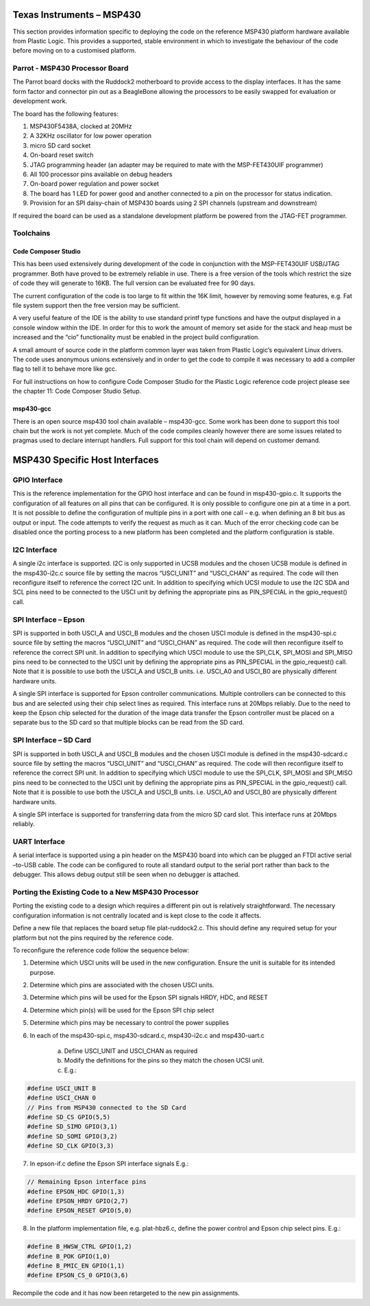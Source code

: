 Texas Instruments – MSP430
==========================

This section provides information specific to deploying the code on the reference MSP430 platform
hardware available from Plastic Logic. This provides a supported, stable environment in which to
investigate the behaviour of the code before moving on to a customised platform.

Parrot - MSP430 Processor Board
-------------------------------
The Parrot board docks with the Ruddock2 motherboard to provide access to the display interfaces. It has
the same form factor and connector pin out as a BeagleBone allowing the processors to be easily swapped
for evaluation or development work.

The board has the following features:

1. MSP430F5438A, clocked at 20MHz
2. A 32KHz oscillator for low power operation
3. micro SD card socket
4. On-board reset switch
5. JTAG programming header (an adapter may be required to mate with the MSP-FET430UIF programmer)
6. All 100 processor pins available on debug headers
7. On-board power regulation and power socket
8. The board has 1 LED for power good and another connected to a pin on the processor for status indication.
9. Provision for an SPI daisy-chain of MSP430 boards using 2 SPI channels (upstream and downstream)

If required the board can be used as a standalone development platform be powered from the JTAG-FET
programmer.


Toolchains
----------

Code Composer Studio
^^^^^^^^^^^^^^^^^^^^
This has been used extensively during development of the code in conjunction with the MSP-FET430UIF
USB/JTAG programmer. Both have proved to be extremely reliable in use. There is a free version of the
tools which restrict the size of code they will generate to 16KB. The full version can be evaluated free for 90
days.

The current configuration of the code is too large to fit within the 16K limit, however by removing some
features, e.g. Fat file system support then the free version may be sufficient.

A very useful feature of the IDE is the ability to use standard printf type functions and have the output
displayed in a console window within the IDE. In order for this to work the amount of memory set aside for
the stack and heap must be increased and the “cio” functionality must be enabled in the project build
configuration.

A small amount of source code in the platform common layer was taken from Plastic Logic’s equivalent
Linux drivers. The code uses anonymous unions extensively and in order to get the code to compile it was
necessary to add a compiler flag to tell it to behave more like gcc.

For full instructions on how to configure Code Composer Studio for the Plastic Logic reference code project
please see the chapter 11: Code Composer Studio Setup.


msp430-gcc
^^^^^^^^^^
There is an open source msp430 tool chain available – msp430-gcc. Some work has been done to support this tool 
chain but the work is not yet complete. Much of the code compiles cleanly however there are some issues related 
to pragmas used to declare interrupt handlers. Full support for this tool chain will depend on customer demand.


MSP430 Specific Host Interfaces
===============================
GPIO Interface
--------------
This is the reference implementation for the GPIO host interface and can be found in msp430-gpio.c. It
supports the configuration of all features on all pins that can be configured. It is only possible to configure
one pin at a time in a port. It is not possible to define the configuration of multiple pins in a port with one
call – e.g. when defining an 8 bit bus as output or input. The code attempts to verify the request as much as
it can. Much of the error checking code can be disabled once the porting process to a new platform has
been completed and the platform configuration is stable.


I2C Interface
-------------
A single i2c interface is supported. I2C is only supported in UCSB modules and the chosen UCSB module is
defined in the msp430-i2c.c source file by setting the macros “USCI_UNIT” and “USCI_CHAN” as required.
The code will then reconfigure itself to reference the correct I2C unit. In addition to specifying which UCSI
module to use the I2C SDA and SCL pins need to be connected to the USCI unit by defining the appropriate
pins as PIN_SPECIAL in the gpio_request() call.


SPI Interface – Epson
---------------------
SPI is supported in both USCI_A and USCI_B modules and the chosen USCI module is defined in the
msp430-spi.c source file by setting the macros “USCI_UNIT” and “USCI_CHAN” as required. The code will
then reconfigure itself to reference the correct SPI unit. In addition to specifying which USCI module to use
the SPI_CLK, SPI_MOSI and SPI_MISO pins need to be connected to the USCI unit by defining the
appropriate pins as PIN_SPECIAL in the gpio_request() call. Note that it is possible to use both the USCI_A
and USCI_B units. i.e. USCI_A0 and USCI_B0 are physically different hardware units.

A single SPI interface is supported for Epson controller communications. Multiple controllers can be
connected to this bus and are selected using their chip select lines as required. This interface runs at
20Mbps reliably. Due to the need to keep the Epson chip selected for the duration of the image data
transfer the Epson controller must be placed on a separate bus to the SD card so that multiple blocks can
be read from the SD card.


SPI Interface – SD Card
-----------------------
SPI is supported in both USCI_A and USCI_B modules and the chosen USCI module is defined in the
msp430-sdcard.c source file by setting the macros “USCI_UNIT” and “USCI_CHAN” as required. The code
will then reconfigure itself to reference the correct SPI unit. In addition to specifying which USCI module to
use the SPI_CLK, SPI_MOSI and SPI_MISO pins need to be connected to the USCI unit by defining the
appropriate pins as PIN_SPECIAL in the gpio_request() call. Note that it is possible to use both the USCI_A
and USCI_B units. i.e. USCI_A0 and USCI_B0 are physically different hardware units.

A single SPI interface is supported for transferring data from the micro SD card slot. This interface runs at
20Mbps reliably.

UART Interface
--------------
A serial interface is supported using a pin header on the MSP430 board into which can be plugged an FTDI
active serial –to-USB cable. The code can be configured to route all standard output to the serial port rather
than back to the debugger. This allows debug output still be seen when no debugger is attached.


Porting the Existing Code to a New MSP430 Processor
---------------------------------------------------
Porting the existing code to a design which requires a different pin out is relatively straightforward. The
necessary configuration information is not centrally located and is kept close to the code it affects.

Define a new file that replaces the board setup file plat-ruddock2.c. This should define any required setup
for your platform but not the pins required by the reference code.

To reconfigure the reference code follow the sequence below:

1. Determine which USCI units will be used in the new configuration. Ensure the unit is suitable for its intended purpose.
2. Determine which pins are associated with the chosen USCI units.
3. Determine which pins will be used for the Epson SPI signals HRDY, HDC, and RESET
4. Determine which pin(s) will be used for the Epson SPI chip select
5. Determine which pins may be necessary to control the power supplies
6. In each of the msp430-spi.c, msp430-sdcard.c, msp430-i2c.c and msp430-uart.c

    a. Define USCI_UNIT and USCI_CHAN as required
    b. Modify the definitions for the pins so they match the chosen UCSI unit.
    c. E.g.:

.. code-block:: usci

    #define USCI_UNIT B
    #define USCI_CHAN 0
    // Pins from MSP430 connected to the SD Card
    #define SD_CS GPIO(5,5)
    #define SD_SIMO GPIO(3,1)
    #define SD_SOMI GPIO(3,2)
    #define SD_CLK GPIO(3,3)

7. In epson-if.c define the Epson SPI interface signals E.g.:

.. code-block:: spi

    // Remaining Epson interface pins
    #define EPSON_HDC GPIO(1,3)
    #define EPSON_HRDY GPIO(2,7)
    #define EPSON_RESET GPIO(5,0)

8. In the platform implementation file, e.g. plat-hbz6.c, define the power control and Epson chip select pins. E.g.:

.. code-block:: plat

    #define B_HWSW_CTRL GPIO(1,2)
    #define B_POK GPIO(1,0)
    #define B_PMIC_EN GPIO(1,1)
    #define EPSON_CS_0 GPIO(3,6)
	
Recompile the code and it has now been retargeted to the new pin assignments.

.. raw:: pdf

   PageBreak
